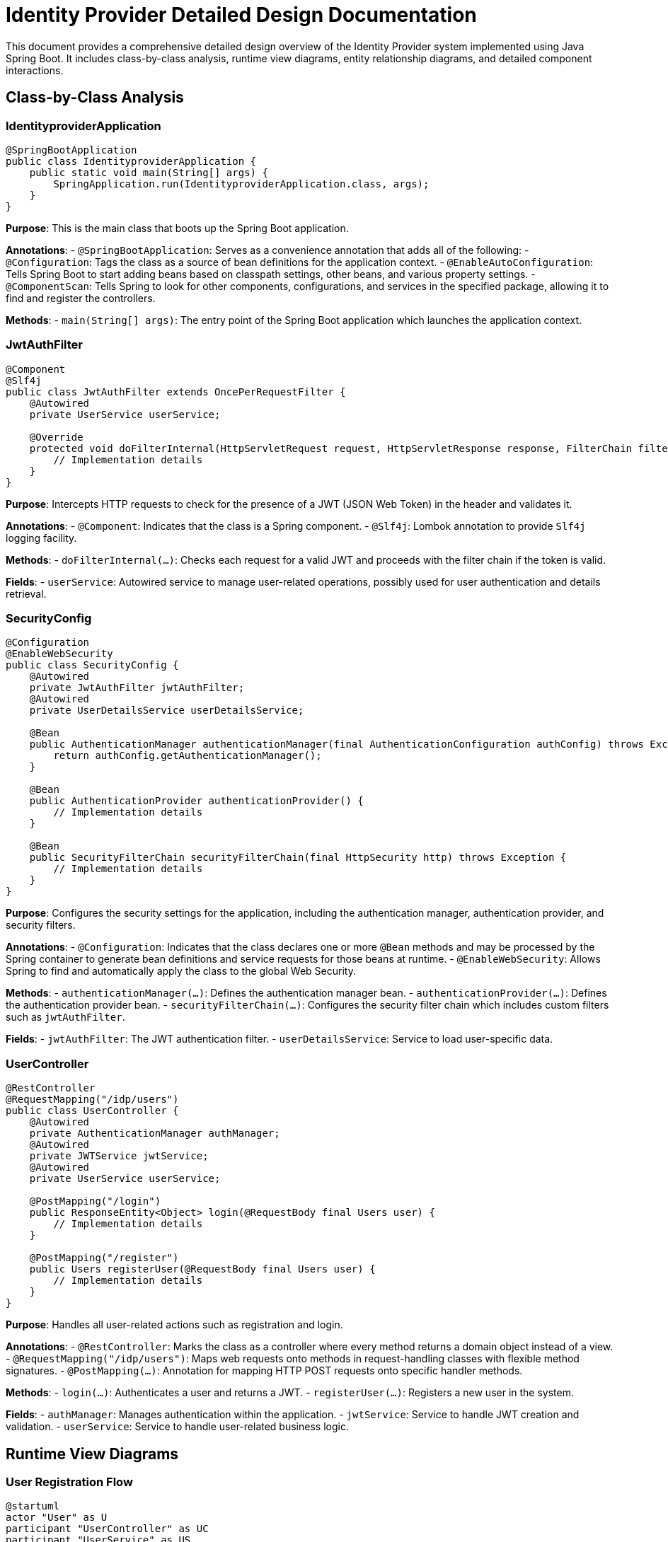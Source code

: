 = Identity Provider Detailed Design Documentation

This document provides a comprehensive detailed design overview of the Identity Provider system implemented using Java Spring Boot. It includes class-by-class analysis, runtime view diagrams, entity relationship diagrams, and detailed component interactions.

== Class-by-Class Analysis

=== IdentityproviderApplication

[source,java]
----
@SpringBootApplication
public class IdentityproviderApplication {
    public static void main(String[] args) {
        SpringApplication.run(IdentityproviderApplication.class, args);
    }
}
----

*Purpose*: This is the main class that boots up the Spring Boot application.

*Annotations*:
- `@SpringBootApplication`: Serves as a convenience annotation that adds all of the following:
  - `@Configuration`: Tags the class as a source of bean definitions for the application context.
  - `@EnableAutoConfiguration`: Tells Spring Boot to start adding beans based on classpath settings, other beans, and various property settings.
  - `@ComponentScan`: Tells Spring to look for other components, configurations, and services in the specified package, allowing it to find and register the controllers.

*Methods*:
- `main(String[] args)`: The entry point of the Spring Boot application which launches the application context.

=== JwtAuthFilter

[source,java]
----
@Component
@Slf4j
public class JwtAuthFilter extends OncePerRequestFilter {
    @Autowired
    private UserService userService;

    @Override
    protected void doFilterInternal(HttpServletRequest request, HttpServletResponse response, FilterChain filterChain) throws ServletException, IOException {
        // Implementation details
    }
}
----

*Purpose*: Intercepts HTTP requests to check for the presence of a JWT (JSON Web Token) in the header and validates it.

*Annotations*:
- `@Component`: Indicates that the class is a Spring component.
- `@Slf4j`: Lombok annotation to provide `Slf4j` logging facility.

*Methods*:
- `doFilterInternal(...)`: Checks each request for a valid JWT and proceeds with the filter chain if the token is valid.

*Fields*:
- `userService`: Autowired service to manage user-related operations, possibly used for user authentication and details retrieval.

=== SecurityConfig

[source,java]
----
@Configuration
@EnableWebSecurity
public class SecurityConfig {
    @Autowired
    private JwtAuthFilter jwtAuthFilter;
    @Autowired
    private UserDetailsService userDetailsService;

    @Bean
    public AuthenticationManager authenticationManager(final AuthenticationConfiguration authConfig) throws Exception {
        return authConfig.getAuthenticationManager();
    }

    @Bean
    public AuthenticationProvider authenticationProvider() {
        // Implementation details
    }

    @Bean
    public SecurityFilterChain securityFilterChain(final HttpSecurity http) throws Exception {
        // Implementation details
    }
}
----

*Purpose*: Configures the security settings for the application, including the authentication manager, authentication provider, and security filters.

*Annotations*:
- `@Configuration`: Indicates that the class declares one or more `@Bean` methods and may be processed by the Spring container to generate bean definitions and service requests for those beans at runtime.
- `@EnableWebSecurity`: Allows Spring to find and automatically apply the class to the global Web Security.

*Methods*:
- `authenticationManager(...)`: Defines the authentication manager bean.
- `authenticationProvider(...)`: Defines the authentication provider bean.
- `securityFilterChain(...)`: Configures the security filter chain which includes custom filters such as `jwtAuthFilter`.

*Fields*:
- `jwtAuthFilter`: The JWT authentication filter.
- `userDetailsService`: Service to load user-specific data.

=== UserController

[source,java]
----
@RestController
@RequestMapping("/idp/users")
public class UserController {
    @Autowired
    private AuthenticationManager authManager;
    @Autowired
    private JWTService jwtService;
    @Autowired
    private UserService userService;

    @PostMapping("/login")
    public ResponseEntity<Object> login(@RequestBody final Users user) {
        // Implementation details
    }

    @PostMapping("/register")
    public Users registerUser(@RequestBody final Users user) {
        // Implementation details
    }
}
----

*Purpose*: Handles all user-related actions such as registration and login.

*Annotations*:
- `@RestController`: Marks the class as a controller where every method returns a domain object instead of a view.
- `@RequestMapping("/idp/users")`: Maps web requests onto methods in request-handling classes with flexible method signatures.
- `@PostMapping(...)`: Annotation for mapping HTTP POST requests onto specific handler methods.

*Methods*:
- `login(...)`: Authenticates a user and returns a JWT.
- `registerUser(...)`: Registers a new user in the system.

*Fields*:
- `authManager`: Manages authentication within the application.
- `jwtService`: Service to handle JWT creation and validation.
- `userService`: Service to handle user-related business logic.

== Runtime View Diagrams

=== User Registration Flow

[plantuml, user-registration-sequence, png]
----
@startuml
actor "User" as U
participant "UserController" as UC
participant "UserService" as US
participant "JWTService" as JS
participant "Database" as DB

U -> UC : register(user)
activate UC
UC -> US : register(user)
activate US
US -> DB : save(user)
activate DB
DB --> US : user
deactivate DB
US --> UC : user
deactivate US
UC -> JS : generateToken(user.username)
activate JS
JS --> UC : token
deactivate JS
UC --> U : token
deactivate UC
@enduml
----

=== Authentication/Login Flow

[plantuml, authentication-sequence, png]
----
@startuml
actor "User" as U
participant "UserController" as UC
participant "AuthenticationManager" as AM
participant "JWTService" as JS

U -> UC : login(username, password)
activate UC
UC -> AM : authenticate(username, password)
activate AM
AM --> UC : isAuthenticated
deactivate AM
UC -> JS : generateToken(username)
activate JS
JS --> UC : token
deactivate JS
UC --> U : token
deactivate UC
@enduml
----

=== JWT Token Validation Flow

[plantuml, jwt-validation-sequence, png]
----
@startuml
actor "User" as U
participant "JwtAuthFilter" as JF
participant "JWTService" as JS

U -> JF : request(resource)
activate JF
JF -> JS : validateToken(token)
activate JS
JS --> JF : isValid
deactivate JS
JF --> U : proceed / error
deactivate JF
@enduml
----

=== Exception Handling Flow

[plantuml, exception-handling-sequence, png]
----
@startuml
actor "User" as U
participant "UserController" as UC
participant "UserService" as US
participant "Database" as DB

U -> UC : action()
activate UC
UC -> US : performAction()
activate US
US -> DB : query()
activate DB
alt successful query
    DB --> US : result
else exception occurs
    DB --> US : throw new DatabaseException()
    US --> UC : throw new ServiceException()
    UC --> U : return "Error occurred"
end
deactivate DB
deactivate US
deactivate UC
@enduml
----

== Entity Relationship Diagram

[plantuml, er-diagram, png]
----
@startuml
entity "User" {
    * id : Long
    --
    * username : String
    * email : String
    * passwordHash : String
    * roles : Set<Role>
}

entity "Role" {
    * id : Long
    --
    * name : String
    * users : Set<User>
}

entity "Client" {
    * id : Long
    --
    * clientName : String
    * clientSecret : String
    * redirectUri : String
}

entity "Token" {
    * id : Long
    --
    * accessToken : String
    * refreshToken : String
    * user : User
    * client : Client
}

User "1" -- "*" Role : has >
Role "1" -- "*" User : belongs to >
User "1" -- "*" Token : owns >
Client "1" -- "*" Token : issued >
@enduml
----

*Entities*:
- **User**: Represents a user in the system with attributes like username, email, and passwordHash. It has a many-to-many relationship with the Role entity and a one-to-many relationship with the Token entity.
- **Role**: Represents the role or authority a user holds. It has a many-to-many relationship with the User entity.
- **Client**: Represents an OAuth client with attributes like clientName, clientSecret, and redirectUri. It has a one-to-many relationship with the Token entity.
- **Token**: Represents an authentication token (access and refresh) associated with a user and a client.

== Detailed Component Interactions

=== Controller-Service-Repository Interactions

*UserController* -> *UserService* -> *UserRepository*:
- The UserController receives HTTP requests and delegates business logic execution to the UserService. The UserService interacts with the UserRepository to perform data access operations on the database.

=== Data Flow Through Layers

1. **Controller Layer**: Receives HTTP requests and delegates to service layer.
2. **Service Layer**: Handles business logic and calls on the repository layer for data.
3. **Repository Layer**: Performs CRUD operations on the database.

=== Exception Propagation

Exceptions are generated in the repository layer (e.g., database errors), propagated to the service layer (where they can be logged or transformed), and then to the controller layer where they are handled and an appropriate HTTP response is generated.

=== Transaction Boundaries

Transactions are typically started at the service layer to ensure data integrity and consistency during operations that involve multiple steps or queries. This encapsulates business logic within transactional boundaries.

This detailed design document provides a comprehensive overview of the Identity Provider system, ensuring developers have a clear understanding of the system's architecture, data flow, and interactions.